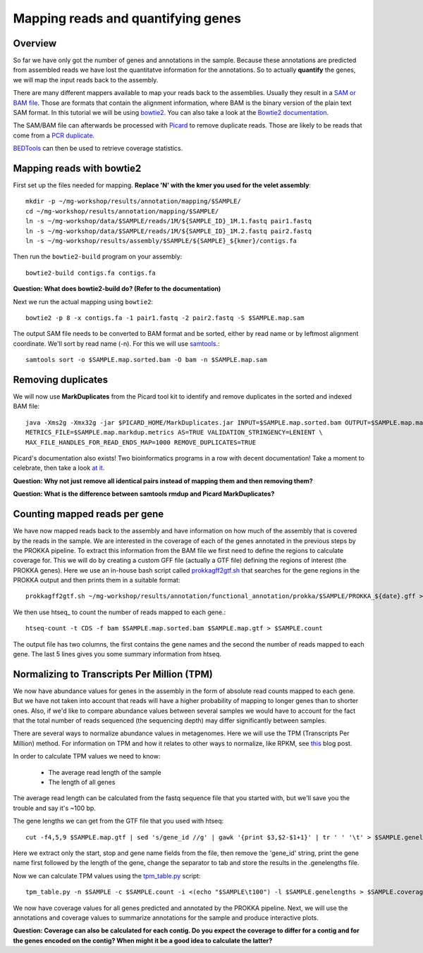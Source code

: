 ========================================
Mapping reads and quantifying genes
========================================

Overview
=========
So far we have only got the number of genes and annotations in the sample.
Because these annotations are predicted from assembled reads we have lost the quantitatve
information for the annotations. So to actually **quantify** the genes, we will map the input
reads back to the assembly.

There are many different mappers available to map your reads back to the
assemblies. Usually they result in a `SAM or BAM file <http://genome.sph.umich.edu/wiki/SAM>`_.
Those are formats that contain the alignment information, where BAM is the binary version of the plain text SAM
format. In this tutorial we will be using `bowtie2 <http://bowtie-bio.sourceforge.net/bowtie2/index.shtml>`_.
You can also take a look at the `Bowtie2 documentation <http://bowtie-bio.sourceforge.net/bowtie2/manual.shtml>`_.

The SAM/BAM file can afterwards be processed with `Picard <http://broadinstitute.github.io/picard/>`_
to remove duplicate reads. Those are likely to
be reads that come from a `PCR duplicate <http://www.biostars.org/p/15818/>`_.

`BEDTools <http://code.google.com/p/bedtools/>`_ can then be used to retrieve
coverage statistics.


Mapping reads with bowtie2
=========
First set up the files needed for mapping. **Replace 'N' with the kmer you used for the velet assembly**::

    mkdir -p ~/mg-workshop/results/annotation/mapping/$SAMPLE/
    cd ~/mg-workshop/results/annotation/mapping/$SAMPLE/
    ln -s ~/mg-workshop/data/$SAMPLE/reads/1M/${SAMPLE_ID}_1M.1.fastq pair1.fastq
    ln -s ~/mg-workshop/data/$SAMPLE/reads/1M/${SAMPLE_ID}_1M.2.fastq pair2.fastq
    ln -s ~/mg-workshop/results/assembly/$SAMPLE/${SAMPLE}_${kmer}/contigs.fa

Then run the ``bowtie2-build`` program on your assembly::

    bowtie2-build contigs.fa contigs.fa

**Question: What does bowtie2-build do? (Refer to the documentation)**

Next we run the actual mapping using ``bowtie2``::

    bowtie2 -p 8 -x contigs.fa -1 pair1.fastq -2 pair2.fastq -S $SAMPLE.map.sam

The output SAM file needs to be converted to BAM format and be sorted, either by read name or by leftmost alignment coordinate. We'll sort by read name (-n). For this we will use
`samtools <http://samtools.sourceforge.net/>`_.::
    
    samtools sort -o $SAMPLE.map.sorted.bam -O bam -n $SAMPLE.map.sam

Removing duplicates
=========
We will now use **MarkDuplicates** from the Picard tool kit to identify and remove
duplicates in the sorted and indexed BAM file::

    java -Xms2g -Xmx32g -jar $PICARD_HOME/MarkDuplicates.jar INPUT=$SAMPLE.map.sorted.bam OUTPUT=$SAMPLE.map.markdup.bam \
    METRICS_FILE=$SAMPLE.map.markdup.metrics AS=TRUE VALIDATION_STRINGENCY=LENIENT \
    MAX_FILE_HANDLES_FOR_READ_ENDS_MAP=1000 REMOVE_DUPLICATES=TRUE

Picard's documentation also exists! Two bioinformatics programs in a row with
decent documentation! Take a moment to celebrate, then take a look `at it
<http://sourceforge.net/apps/mediawiki/picard/index.php>`_.

**Question: Why not just remove all identical pairs instead of mapping them
and then removing them?**

**Question: What is the difference between samtools rmdup and Picard MarkDuplicates?**

Counting mapped reads per gene
==========================
We have now mapped reads back to the assembly and have information on how much of the assembly that is covered by the reads in the sample.
We are interested in the coverage of each of the genes annotated in the previous steps by the PROKKA pipeline.
To extract this information from the BAM file we first need to define the regions to calculate coverage for.
This we will do by creating a custom GFF file (actually a GTF file) defining the regions of interest (the PROKKA genes).
Here we use an in-house bash script called prokkagff2gtf.sh_ that searches for the gene regions in the PROKKA output
and then prints them in a suitable format::

    prokkagff2gtf.sh ~/mg-workshop/results/annotation/functional_annotation/prokka/$SAMPLE/PROKKA_${date}.gff > $SAMPLE.map.gtf

We then use htseq_ to count the number of reads mapped to each gene.::

    htseq-count -t CDS -f bam $SAMPLE.map.sorted.bam $SAMPLE.map.gtf > $SAMPLE.count

The output file has two columns, the first contains the gene names and the second the number of reads mapped to each gene. 
The last 5 lines gives you some summary information from htseq.

Normalizing to Transcripts Per Million (TPM)
==========================
We now have abundance values for genes in the assembly in the form of absolute read counts mapped to each gene. But we have not taken into account that reads will have a higher probability of mapping to longer genes than to shorter ones. Also, if we'd like to compare abundance values between several samples we would have to account for the fact that the total number of reads sequenced (the sequencing depth) may differ significantly between samples.

There are several ways to normalize abundance values in metagenomes. Here we will use the TPM (Transcripts Per Million) method. For information on TPM and how it relates to other ways to normalize, like RPKM, see this_ blog post.

In order to calculate TPM values we need to know:

    - The average read length of the sample
    - The length of all genes

The average read length can be calculated from the fastq sequence file that you started with, but we'll save you the trouble and say it's ~100 bp. 

The gene lengths we can get from the GTF file that you used with htseq::

    cut -f4,5,9 $SAMPLE.map.gtf | sed 's/gene_id //g' | gawk '{print $3,$2-$1+1}' | tr ' ' '\t' > $SAMPLE.genelengths

Here we extract only the start, stop and gene name fields from the file, then remove the 'gene_id' string, print the gene name first followed by the length of the gene, change the separator to tab and store the results in the .genelengths file.

Now we can calculate TPM values using the tpm_table.py_ script::

    tpm_table.py -n $SAMPLE -c $SAMPLE.count -i <(echo "$SAMPLE\t100") -l $SAMPLE.genelengths > $SAMPLE.coverage

We now have coverage values for all genes predicted and annotated by the PROKKA pipeline. Next, we will use the annotations and coverage values to summarize annotations for the sample and produce interactive plots.

**Question: Coverage can also be calculated for each contig. Do you expect the coverage to differ for a contig and for the genes encoded on the contig? When might it be a good idea to calculate the latter?**

.. _get_coverage_for_genes.py: https://github.com/EnvGen/metagenomics-workshop/blob/master/in-house/get_coverage_for_genes.py
.. _prokkagff2bed.sh: https://github.com/EnvGen/metagenomics-workshop/blob/master/in-house/prokkagff2bed.sh
.. _prokkagff2gtf.sh: https://github.com/EnvGen/metagenomics-workshop/blob/master/in-house/prokkagff2gtf.sh
.. _this: http://www.rna-seqblog.com/rpkm-fpkm-and-tpm-clearly-explained/
.. _tpm_table.py: https://github.com/EnvGen/metagenomics-workshop/blob/master/in-house/tpm_table.py
